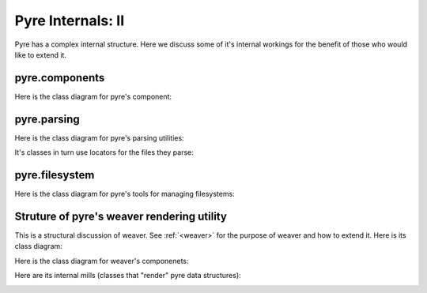Pyre Internals: II
==================

Pyre has a complex internal structure.  Here we discuss some of it's internal workings for the benefit of those who would like to extend it.


.. _pyre-components:

pyre.components
---------------

Here is the class diagram for pyre's component:

.. image:: images/PyreComponentClassDiagram.png




.. _pyre-parsing:

pyre.parsing
------------

Here is the class diagram for pyre's parsing utilities:

.. image:: images/PyreParsingClassDiagram.png

It's classes in turn use locators for the files they parse:

.. image:: images/PyreParsingLocatorsClassDiagram.png



.. _pyre-filesystem:

pyre.filesystem
---------------

Here is the class diagram for pyre's tools for managing filesystems:

.. image:: images/PyreFilesystemClassDiagram.png



.. _weaver-structure:

Struture of pyre's weaver rendering utility
-------------------------------------------

This is a structural discussion of weaver.  See :ref:`<weaver>` for the purpose of weaver and how to extend it.  Here is its class diagram:

.. image:: images/PyreWeaverClassDiagram.png


Here is the class diagram for weaver's componenets:

.. image:: images/PyreWeaverComponentsClassDiagram.png


Here are its internal mills (classes that "render" pyre data structures):

.. image:: images/PyreWeaverMillsClassDiagram.png

